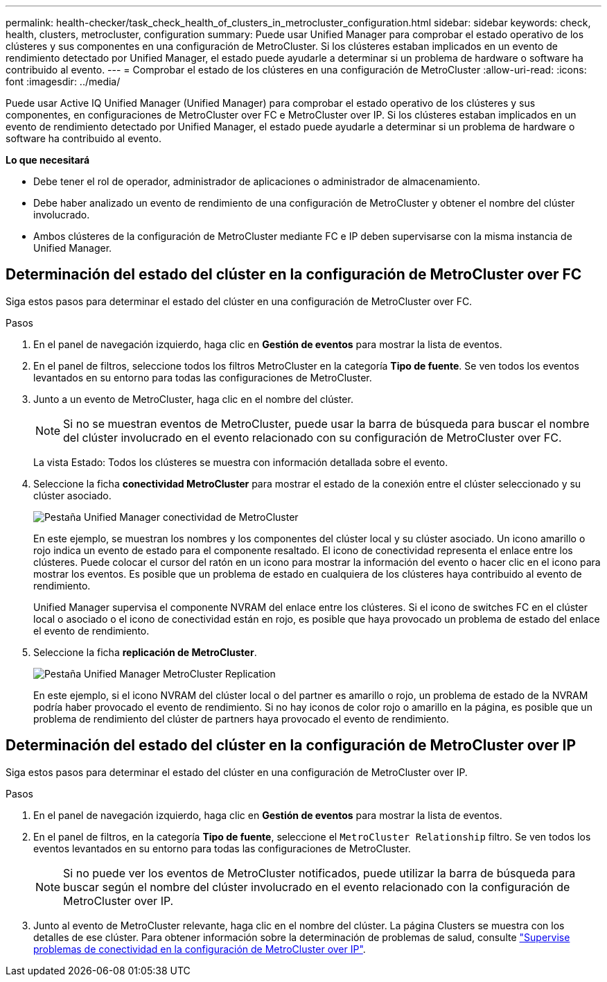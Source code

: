---
permalink: health-checker/task_check_health_of_clusters_in_metrocluster_configuration.html 
sidebar: sidebar 
keywords: check, health, clusters, metrocluster, configuration 
summary: Puede usar Unified Manager para comprobar el estado operativo de los clústeres y sus componentes en una configuración de MetroCluster. Si los clústeres estaban implicados en un evento de rendimiento detectado por Unified Manager, el estado puede ayudarle a determinar si un problema de hardware o software ha contribuido al evento. 
---
= Comprobar el estado de los clústeres en una configuración de MetroCluster
:allow-uri-read: 
:icons: font
:imagesdir: ../media/


[role="lead"]
Puede usar Active IQ Unified Manager (Unified Manager) para comprobar el estado operativo de los clústeres y sus componentes, en configuraciones de MetroCluster over FC e MetroCluster over IP. Si los clústeres estaban implicados en un evento de rendimiento detectado por Unified Manager, el estado puede ayudarle a determinar si un problema de hardware o software ha contribuido al evento.

*Lo que necesitará*

* Debe tener el rol de operador, administrador de aplicaciones o administrador de almacenamiento.
* Debe haber analizado un evento de rendimiento de una configuración de MetroCluster y obtener el nombre del clúster involucrado.
* Ambos clústeres de la configuración de MetroCluster mediante FC e IP deben supervisarse con la misma instancia de Unified Manager.




== Determinación del estado del clúster en la configuración de MetroCluster over FC

Siga estos pasos para determinar el estado del clúster en una configuración de MetroCluster over FC.

.Pasos
. En el panel de navegación izquierdo, haga clic en *Gestión de eventos* para mostrar la lista de eventos.
. En el panel de filtros, seleccione todos los filtros MetroCluster en la categoría *Tipo de fuente*. Se ven todos los eventos levantados en su entorno para todas las configuraciones de MetroCluster.
. Junto a un evento de MetroCluster, haga clic en el nombre del clúster.
+
[NOTE]
====
Si no se muestran eventos de MetroCluster, puede usar la barra de búsqueda para buscar el nombre del clúster involucrado en el evento relacionado con su configuración de MetroCluster over FC.

====
+
La vista Estado: Todos los clústeres se muestra con información detallada sobre el evento.

. Seleccione la ficha *conectividad MetroCluster* para mostrar el estado de la conexión entre el clúster seleccionado y su clúster asociado.
+
image::../media/opm_um_mcc_connectivity_tab_png.gif[Pestaña Unified Manager conectividad de MetroCluster]

+
En este ejemplo, se muestran los nombres y los componentes del clúster local y su clúster asociado. Un icono amarillo o rojo indica un evento de estado para el componente resaltado. El icono de conectividad representa el enlace entre los clústeres. Puede colocar el cursor del ratón en un icono para mostrar la información del evento o hacer clic en el icono para mostrar los eventos. Es posible que un problema de estado en cualquiera de los clústeres haya contribuido al evento de rendimiento.

+
Unified Manager supervisa el componente NVRAM del enlace entre los clústeres. Si el icono de switches FC en el clúster local o asociado o el icono de conectividad están en rojo, es posible que haya provocado un problema de estado del enlace el evento de rendimiento.

. Seleccione la ficha *replicación de MetroCluster*.
+
image::../media/opm_um_mcc_replication_tab_png.gif[Pestaña Unified Manager MetroCluster Replication]

+
En este ejemplo, si el icono NVRAM del clúster local o del partner es amarillo o rojo, un problema de estado de la NVRAM podría haber provocado el evento de rendimiento. Si no hay iconos de color rojo o amarillo en la página, es posible que un problema de rendimiento del clúster de partners haya provocado el evento de rendimiento.





== Determinación del estado del clúster en la configuración de MetroCluster over IP

Siga estos pasos para determinar el estado del clúster en una configuración de MetroCluster over IP.

.Pasos
. En el panel de navegación izquierdo, haga clic en *Gestión de eventos* para mostrar la lista de eventos.
. En el panel de filtros, en la categoría *Tipo de fuente*, seleccione el `MetroCluster Relationship` filtro. Se ven todos los eventos levantados en su entorno para todas las configuraciones de MetroCluster.
+
[NOTE]
====
Si no puede ver los eventos de MetroCluster notificados, puede utilizar la barra de búsqueda para buscar según el nombre del clúster involucrado en el evento relacionado con la configuración de MetroCluster over IP.

====
. Junto al evento de MetroCluster relevante, haga clic en el nombre del clúster. La página Clusters se muestra con los detalles de ese clúster. Para obtener información sobre la determinación de problemas de salud, consulte link:../storage-mgmt/task_monitor_metrocluster_configurations.html["Supervise problemas de conectividad en la configuración de MetroCluster over IP"].

